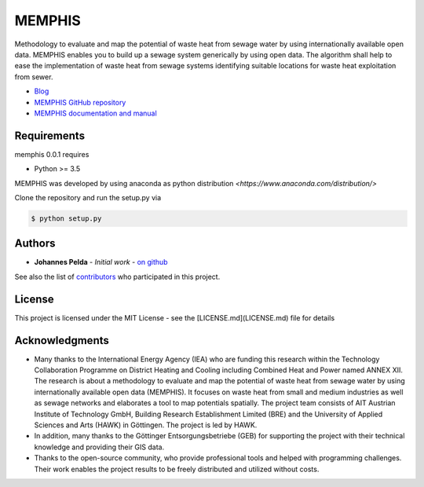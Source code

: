 =======
MEMPHIS
=======

Methodology to evaluate and map the potential of waste heat from sewage water by using internationally available open data. MEMPHIS enables you to build up a sewage system generically by using open data. The algorithm shall help to ease the implementation of waste heat from sewage systems identifying suitable locations for waste heat exploitation from sewer.

* `Blog <http://blogs.hawk-hhg.de/memphis/>`__
* `MEMPHIS GitHub repository <https://github.com/JPelda/memphis>`__
* `MEMPHIS documentation and manual <https://memphis.readthedocs.io/en/latest/>`__

Requirements
============

memphis 0.0.1 requires

* Python >= 3.5

MEMPHIS was developed by using anaconda as python distribution `<https://www.anaconda.com/distribution/>`

Clone the repository and run the setup.py via 

.. code-block:: console

	$ python setup.py


Authors
=======

* **Johannes Pelda** - *Initial work* - `on github <https://github.com/JPelda>`__

See also the list of `contributors <https://github.com/JPelda/memphis/contributors>`__ who participated in this project.

License
=======

This project is licensed under the MIT License - see the [LICENSE.md](LICENSE.md) file for details

Acknowledgments
===============

* Many thanks to the International Energy Agency (IEA) who are funding this research within the Technology Collaboration Programme on District Heating and Cooling including Combined Heat and Power named ANNEX XII. The research is about a methodology to evaluate and map the potential of waste heat from sewage water by using internationally available open data (MEMPHIS). It focuses on waste heat from small and medium industries as well as sewage networks and elaborates a tool to map potentials spatially. The project team consists of AIT Austrian Institute of Technology GmbH, Building Research Establishment Limited (BRE) and the University of Applied Sciences and Arts (HAWK) in Göttingen. The project is led by HAWK.
* In addition, many thanks to the Göttinger Entsorgungsbetriebe (GEB) for supporting the project with their technical knowledge and providing their GIS data.
* Thanks to the open-source community, who provide professional tools and helped with programming challenges. Their work enables the project results to be freely distributed and utilized without costs.


